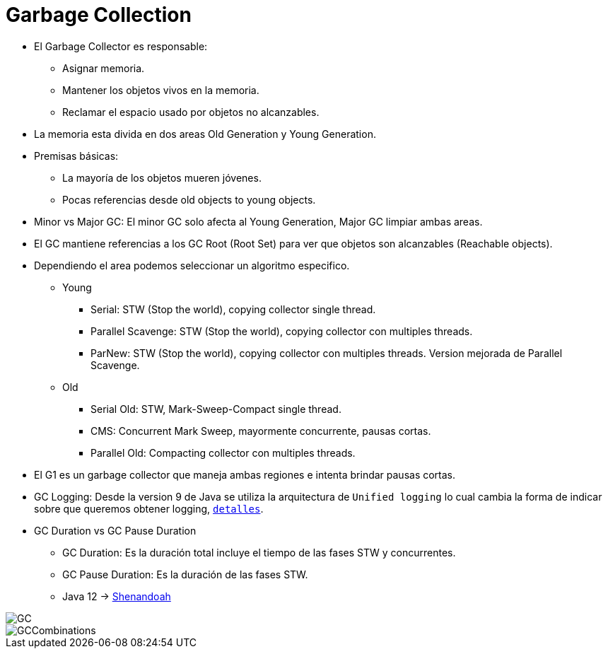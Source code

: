 = Garbage Collection

* El Garbage Collector es responsable:
** Asignar memoria.
** Mantener los objetos vivos en la memoria.
** Reclamar el espacio usado por objetos no alcanzables.
* La memoria esta divida en dos areas Old Generation y Young Generation.
* Premisas básicas:
** La mayoría de los objetos mueren jóvenes.
** Pocas referencias desde old objects to young objects.
* Minor vs Major GC: El minor GC solo afecta al Young Generation, Major GC limpiar ambas areas.
* El GC mantiene referencias a los GC Root (Root Set) para ver que objetos son alcanzables (Reachable objects).
* Dependiendo el area podemos seleccionar un algoritmo especifico.
** Young
*** Serial: STW (Stop the world), copying collector single thread.
*** Parallel Scavenge: STW (Stop the world), copying collector con multiples threads.
*** ParNew: STW (Stop the world), copying collector con multiples threads. Version mejorada de Parallel Scavenge.
** Old
*** Serial Old: STW, Mark-Sweep-Compact single thread.
*** CMS: Concurrent Mark Sweep, mayormente concurrente, pausas cortas.
*** Parallel Old: Compacting collector con multiples threads.
* El G1 es un garbage collector que maneja ambas regiones e intenta brindar pausas cortas.
* GC Logging: Desde la version 9 de Java se utiliza la arquitectura de `Unified logging` lo cual cambia la forma de indicar sobre que queremos obtener logging, `link:UnifiedLogging.adoc[detalles]`.
* GC Duration vs GC Pause Duration
** GC Duration: Es la duración total incluye el tiempo de las fases STW y concurrentes.
** GC Pause Duration: Es la duración de las fases STW.
** Java 12 -> https://openjdk.java.net/projects/shenandoah/[Shenandoah]

image::../images/GC.png[]

image::../images/GCCombinations.png[]
